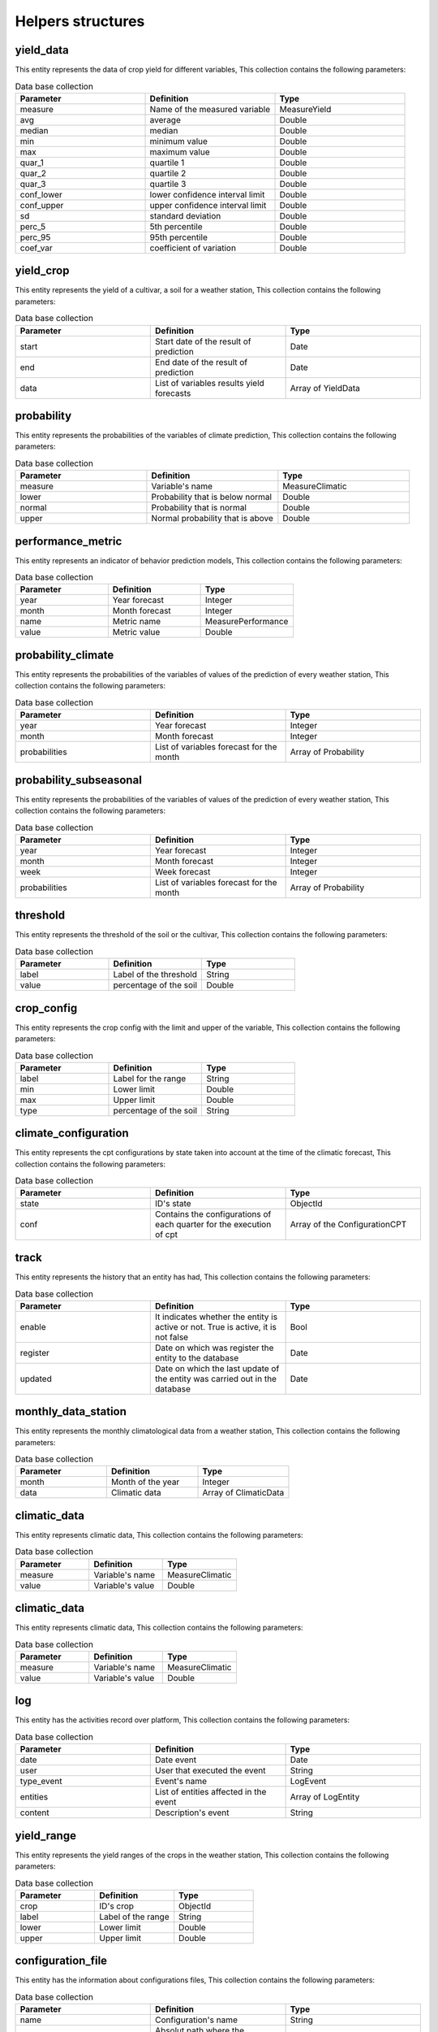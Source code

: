 Helpers structures
##################


.. _yield_data:

yield_data
==========

This entity represents the data of crop yield for different variables, This collection contains the following parameters:

.. list-table:: Data base collection
  :widths: 25 25 25
  :header-rows: 1

  * - Parameter
    - Definition
    - Type


  * - measure
    - Name of the measured variable
    - MeasureYield
  * - avg
    - average
    - Double
  * - median
    - median
    - Double
  * - min
    - minimum value
    - Double
  * - max
    - maximum value
    - Double
  * - quar_1
    - quartile 1
    - Double
  * - quar_2
    - quartile 2
    - Double
  * - quar_3
    - quartile 3
    - Double
  * - conf_lower
    - lower confidence interval limit
    - Double
  * - conf_upper
    - upper confidence interval limit
    - Double
  * - sd
    - standard deviation
    - Double
  * - perc_5
    - 5th percentile
    - Double
  * - perc_95
    - 95th percentile
    - Double
  * - coef_var
    - coefficient of variation
    - Double



.. image:: /_static/img/03-database-helper/yield_data_model.*
    :alt: Model of the collection yield_data_model
    :class: device-screen-vertical side-by-side




yield_crop
==========

This entity represents the yield of a cultivar, a soil for a weather station, This collection contains the following parameters:

.. list-table:: Data base collection
  :widths: 25 25 25
  :header-rows: 1

  * - Parameter
    - Definition
    - Type


  * - start
    - Start date of the result of prediction
    - Date
  * - end
    - End date of the result of prediction
    - Date
  * - data
    - List of variables results yield forecasts
    - Array of YieldData




.. image:: /_static/img/03-database-helper/yield_crop_model.*
    :alt: Model of the collection yield_crop_model
    :class: device-screen-vertical side-by-side


.. _probability:

probability
===========

This entity represents the probabilities of the variables of climate prediction, This collection contains the following parameters:

.. list-table:: Data base collection
  :widths: 25 25 25
  :header-rows: 1

  * - Parameter
    - Definition
    - Type


  * - measure
    - Variable's name
    - MeasureClimatic
  * - lower
    - Probability that is below normal
    - Double
  * - normal
    - Probability that is normal
    - Double
  * - upper
    - Normal probability that is above
    - Double



.. image:: /_static/img/03-database-helper/probability_model.*
    :alt: Model of the collection probability_model
    :class: device-screen-vertical side-by-side



performance_metric
==================

This entity represents an indicator of behavior prediction models, This collection contains the following parameters:

.. list-table:: Data base collection
  :widths: 25 25 25
  :header-rows: 1

  * - Parameter
    - Definition
    - Type


  * - year
    - Year forecast
    - Integer
  * - month
    - Month forecast
    - Integer
  * - name
    - Metric name
    - MeasurePerformance
  * - value
    - Metric value
    - Double



.. image:: /_static/img/03-database-helper/performance_metric_model.*
    :alt: Model of the collection performance_metric_model
    :class: device-screen-vertical side-by-side




probability_climate
===================

This entity represents the probabilities of the variables of values of the prediction of every weather station, This collection contains the following parameters:

.. list-table:: Data base collection
  :widths: 25 25 25
  :header-rows: 1

  * - Parameter
    - Definition
    - Type


  * - year
    - Year forecast
    - Integer
  * - month
    - Month forecast
    - Integer
  * - probabilities
    - List of variables forecast for the month
    - Array of Probability



.. image:: /_static/img/03-database-helper/probability_climate_model.*
    :alt: Model of the collection probability_climate_model
    :class: device-screen-vertical side-by-side




probability_subseasonal
=======================

This entity represents the probabilities of the variables of values of the prediction of every weather station, This collection contains the following parameters:

.. list-table:: Data base collection
  :widths: 25 25 25
  :header-rows: 1

  * - Parameter
    - Definition
    - Type


  * - year
    - Year forecast
    - Integer
  * - month
    - Month forecast
    - Integer
  * - week
    - Week forecast
    - Integer
  * - probabilities
    - List of variables forecast for the month
    - Array of Probability



.. image:: /_static/img/03-database-helper/probability_subseasonal_model.*
    :alt: Model of the collection probability_subseasonal_model
    :class: device-screen-vertical side-by-side




threshold
=========

This entity represents the threshold of the soil or the cultivar, This collection contains the following parameters:

.. list-table:: Data base collection
  :widths: 25 25 25
  :header-rows: 1

  * - Parameter
    - Definition
    - Type


  * - label
    - Label of the threshold
    - String
  * - value
    - percentage of the soil
    - Double



.. image:: /_static/img/03-database-helper/threshold_model.*
    :alt: Model of the collection threshold_model
    :class: device-screen-vertical side-by-side




crop_config
===========

This entity represents the crop config with the limit and upper of the variable, This collection contains the following parameters:

.. list-table:: Data base collection
  :widths: 25 25 25
  :header-rows: 1

  * - Parameter
    - Definition
    - Type


  * - label
    - Label for the range
    - String
  * - min
    - Lower limit
    - Double
  * - max
    - Upper limit
    - Double
  * - type
    - percentage of the soil
    - String



.. image:: /_static/img/03-database-helper/crop_config_model.*
    :alt: Model of the collection crop_config_model
    :class: device-screen-vertical side-by-side




climate_configuration
=====================

This entity represents the cpt configurations by state taken into account at the time of the climatic forecast, This collection contains the following parameters:

.. list-table:: Data base collection
  :widths: 25 25 25
  :header-rows: 1

  * - Parameter
    - Definition
    - Type


  * - state
    - ID's state
    - ObjectId
  * - conf
    - Contains the configurations of each quarter for the execution of cpt
    - Array of the ConfigurationCPT




.. image:: /_static/img/03-database-helper/climate_configuration_model.*
    :alt: Model of the collection climate_configuration_model
    :class: device-screen-vertical side-by-side




track
=====

This entity represents the history that an entity has had, This collection contains the following parameters:

.. list-table:: Data base collection
  :widths: 25 25 25
  :header-rows: 1

  * - Parameter
    - Definition
    - Type


  * - enable
    - It indicates whether the entity is active or not. True is active, it is not false
    - Bool
  * - register
    - Date on which was register the entity to the database
    - Date
  * - updated
    - Date on which the last update of the entity was carried out in the database
    - Date




.. image:: /_static/img/03-database-helper/track_model.*
    :alt: Model of the collection track_model
    :class: device-screen-vertical side-by-side





monthly_data_station
====================

This entity represents the monthly climatological data from a weather station, This collection contains the following parameters:

.. list-table:: Data base collection
  :widths: 25 25 25
  :header-rows: 1

  * - Parameter
    - Definition
    - Type


  * - month
    - Month of the year
    - Integer
  * - data
    - Climatic data
    - Array of ClimaticData




.. image:: /_static/img/03-database-helper/monthly_data_station_model.*
    :alt: Model of the collection monthly_data_station_model
    :class: device-screen-vertical side-by-side




climatic_data
=============

This entity represents climatic data, This collection contains the following parameters:

.. list-table:: Data base collection
  :widths: 25 25 25
  :header-rows: 1

  * - Parameter
    - Definition
    - Type


  * - measure
    - Variable's name
    - MeasureClimatic
  * - value
    - Variable's value
    - Double




.. image:: /_static/img/03-database-helper/climatic_data_model.*
    :alt: Model of the collection climatic_data_model
    :class: device-screen-vertical side-by-side





climatic_data
=============

This entity represents climatic data, This collection contains the following parameters:

.. list-table:: Data base collection
  :widths: 25 25 25
  :header-rows: 1

  * - Parameter
    - Definition
    - Type


  * - measure
    - Variable's name
    - MeasureClimatic
  * - value
    - Variable's value
    - Double




.. image:: /_static/img/03-database-helper/climatic_data_model.*
    :alt: Model of the collection climatic_data_model
    :class: device-screen-vertical side-by-side



log
===

This entity has the activities record over platform, This collection contains the following parameters:

.. list-table:: Data base collection
  :widths: 25 25 25
  :header-rows: 1

  * - Parameter
    - Definition
    - Type


  * - date
    - Date event
    - Date
  * - user
    - User that executed the event
    - String
  * - type_event
    - Event's name
    - LogEvent
  * - entities
    - List of entities affected in the event
    - Array of LogEntity
  * - content
    - Description's event
    - String




.. image:: /_static/img/03-database-helper/log_model.*
    :alt: Model of the collection log_model
    :class: device-screen-vertical side-by-side



yield_range
===========

This entity represents the yield ranges of the crops in the weather station, This collection contains the following parameters:

.. list-table:: Data base collection
  :widths: 25 25 25
  :header-rows: 1

  * - Parameter
    - Definition
    - Type


  * - crop
    - ID's crop
    - ObjectId
  * - label
    - Label of the range
    - String
  * - lower
    - Lower limit
    - Double
  * - upper
    - Upper limit
    - Double




.. image:: /_static/img/03-database-helper/yield_range_model.*
    :alt: Model of the collection yield_range_model
    :class: device-screen-vertical side-by-side




configuration_file
==================

This entity has the information about configurations files, This collection contains the following parameters:

.. list-table:: Data base collection
  :widths: 25 25 25
  :header-rows: 1

  * - Parameter
    - Definition
    - Type


  * - name
    - Configuration's name
    - String
  * - path
    - Absolut path where the configuration file is located
    - String
  * - date
    - Date of file creation in the system
    - Date



.. image:: /_static/img/03-database-helper/configuration_file_model.*
    :alt: Model of the collection configuration_file_model
    :class: device-screen-vertical side-by-side




season
======

This entity represents the ranges of the planting window is active, This collection contains the following parameters:

.. list-table:: Data base collection
  :widths: 25 25 25
  :header-rows: 1

  * - Parameter
    - Definition
    - Type


  * - start
    - Month when planting window start
    - String
  * - end
    - Month when planting window finish
    - String
  * - sowing_days
    - Sowing days it's a env equal to 45
    - Date



.. image:: /_static/img/03-database-helper/season_model.*
    :alt: Model of the collection season_model
    :class: device-screen-vertical side-by-side




configuration_cpt
=================

This entity represents the configuration that must be made at the time of generation of climate forecasts with cpt, This collection contains the following parameters:

.. list-table:: Data base collection
  :widths: 25 25 25
  :header-rows: 1

  * - Parameter
    - Definition
    - Type


  * - trimester
    - Sets the quarter for which the forecast is made
    - Quarter
  * - regions
    - List of theoretical regions
    - Array of Region
  * - x_mode
    - Number of modes in x
    - Integer
  * - y_mode
    - Number of modes in y
    - Integer
  * - cca_mode
    - Number of modes in canonical correlation
    - Integer
  * - gamma
    - Sets if the gamma transformation is used
    - Bool
  * - track
    - Shows the trace of the changes that occurred in the entity
    - Track


.. image:: /_static/img/03-database-helper/configuration_cpt_model.*
    :alt: Model of the collection configuration_cpt_model
    :class: device-screen-vertical side-by-side




configuration_cpt
=================

This entity represents the configuration that must be made at the time of generation of climate forecasts with cpt, This collection contains the following parameters:

.. list-table:: Data base collection
  :widths: 25 25 25
  :header-rows: 1

  * - Parameter
    - Definition
    - Type


  * - trimester
    - Sets the quarter for which the forecast is made
    - Quarter
  * - regions
    - List of theoretical regions
    - Array of Region
  * - x_mode
    - Number of modes in x
    - Integer
  * - y_mode
    - Number of modes in y
    - Integer
  * - cca_mode
    - Number of modes in canonical correlation
    - Integer
  * - gamma
    - Sets if the gamma transformation is used
    - Bool
  * - track
    - Shows the trace of the changes that occurred in the entity
    - Track


.. image:: /_static/img/03-database-helper/configuration_cpt_model.*
    :alt: Model of the collection configuration_cpt_model
    :class: device-screen-vertical side-by-side



region
======

This entity represents geographic regions in rectangular form, This collection contains the following parameters:

.. list-table:: Data base collection
  :widths: 25 25 25
  :header-rows: 1

  * - Parameter
    - Definition
    - Type


  * - left_lower
    - Coordinates of the lower left corner of the theoretical area
    - Coords
  * - rigth_upper
    - Coordinates of the upper rigth corner of the theoretical area
    - Coords



.. image:: /_static/img/03-database-helper/region_model.*
    :alt: Model of the collection region_model
    :class: device-screen-vertical side-by-side



coords
======

This entity represents the geographic coordinates, This collection contains the following parameters:

.. list-table:: Data base collection
  :widths: 25 25 25
  :header-rows: 1

  * - Parameter
    - Definition
    - Type


  * - lat
    - Decimal latitude of the location
    - Double
  * - lon
    - Decimal longitude of the location
    - Double



.. image:: /_static/img/03-database-helper/coords_model.*
    :alt: Model of the collection coords_model
    :class: device-screen-vertical side-by-side




configuration_pycpt
===================

This entity represents the configuration that must be made at the time of generation of climate forecasts with pycpt, This collection contains the following parameters:

.. list-table:: Data base collection
  :widths: 25 25 25
  :header-rows: 1

  * - Parameter
    - Definition
    - Type


  * - spatial_predictors
    - Define the spatial region for predictors
    - Region
  * - spatial_predictands
    - Define the spatial region for predictands
    - Region
  * - models
    - List of models that will include in the forecast process
    - ModelsPyCpt
  * - obs
    - Type of observational data
    - Obs
  * - station
    - Define whether station
    - Bool
  * - mos
    - Define type of Mos
    - Mos
  * - predictand
    - Define the predictand
    - Predictand
  * - predictors
    - Define the predictors
    - Predictors
  * - month
    - Define the month of the year
    - Integer
  * - ranges_years
    - Define the ranges years
    - RangeParameter
  * - xmodes
    - Number of modes in x
    - RangeParameter
  * - ymodes
    - Number of modes in y
    - RangeParameter
  * - ccamodes
    - Number of modes in canonical correlation
    - RangeParameter
  * - force_download
    - Define whether force download
    - Bool
  * - single_models
    - Define whether single models
    - Bool
  * - forecast_anomaly
    - DDefine whether the forecast anomaly
    - Bool
  * - forecast_spi
    - Define whether the forecast spi
    - Bool
  * - confidence_level
    - Define the level of the confidence
    - Double
  * - track
    - Shows the trace of the changes that occurred in the entity
    - Track



.. image:: /_static/img/03-database-helper/configuration_pycpt_model.*
    :alt: Model of the collection configuration_pycpt_model
    :class: device-screen-vertical side-by-side





range_parameter
===============

This entity represents the ranges of the configs, This collection contains the following parameters:

.. list-table:: Data base collection
  :widths: 25 25 25
  :header-rows: 1

  * - Parameter
    - Definition
    - Type


  * - min
    - Min value
    - Integer
  * - max
    - Max value
    - Integer



.. image:: /_static/img/03-database-helper/range_parameter_model.*
    :alt: Model of the collection range_parameter_model
    :class: device-screen-vertical side-by-side

